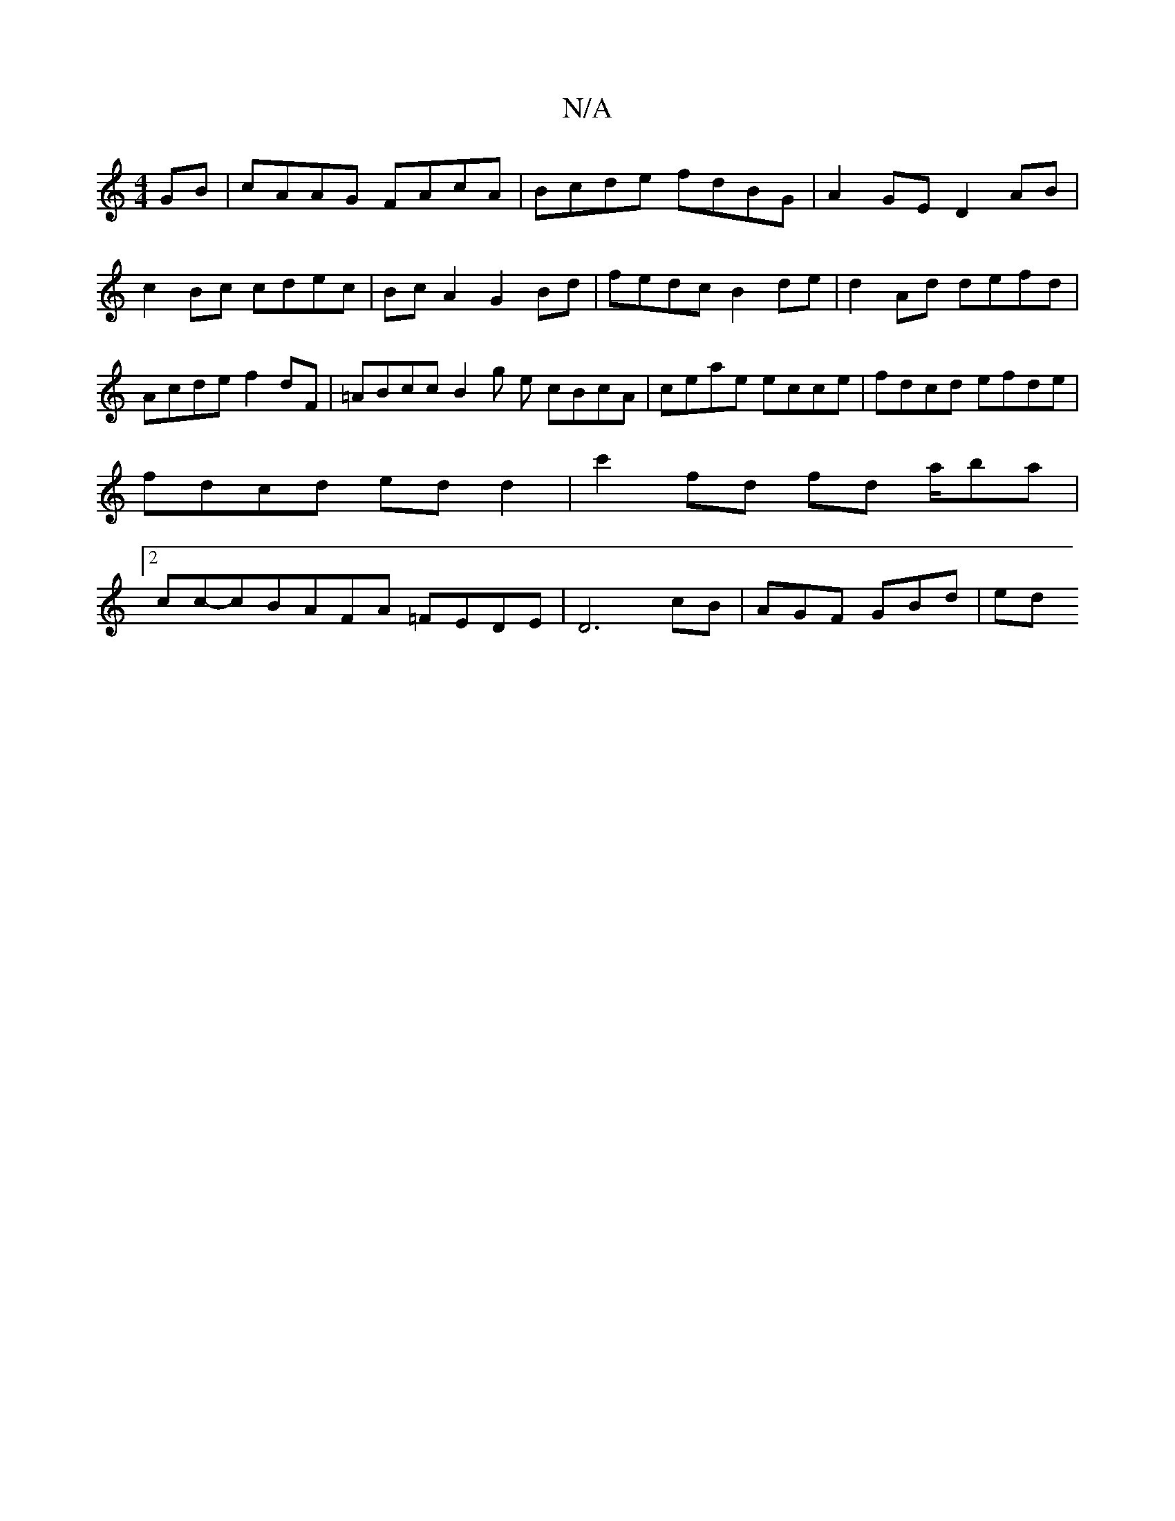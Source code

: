 X:1
T:N/A
M:4/4
R:N/A
K:Cmajor
GB|cAAG FAcA|Bcde fdBG|A2GE D2AB|c2 Bc cdec|BcA2G2- Bd | fedc B2 de | d2Ad defd | Acde f2 dF |=ABcc B2 g e cBcA | ceae ecce | fdcd efde | fdcd ed d2 | c'2 fd fd a/ba|L[2cc-cBAFA =FEDE|D6 cB|AGF GBd|ed